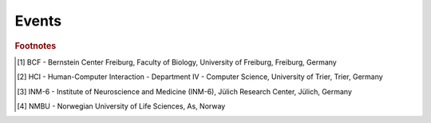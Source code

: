 Events
======

.. card:: 2024
   :class-body: events
   :shadow: none

   :30 Nov: Workshop at the University of Padua, organised by Francesco De Santis, Padua, Italy.
   :05 - 21 Nov: Workshop, organised by Alberto Antonietti, Milan, Italy.
   :30 Sep - 02 Oct: Poster and Booth at Bernstein Conference, Frankfurt, Germany.
   :23 - 26 Jul: Talk at Summer Colloquium, Trier, Germany.
   :17 - 18 Jun: Talk at NEST Conference, online.
   :12 - 23 Feb: BSc course "Simple Neuron Models" at BCF [#fc1]_, Freiburg, Germany.
   :08 Jan - 02 Feb: Tutorial at `LASCON <http://www.sisne.org/lascon-ix>`__, presented by Hans Ekkehard Plesser, University of Sao Paulo, Sao Paulo, Brazil

.. card:: 2023
   :class-body: events
   :shadow: none

   :09 - 16 Nov: NEST Desktop course at IKV, organised by Karolina Korvasova, Prague, Czechia.
   :04 Oct: `Teacher training <https://www.bcf.uni-freiburg.de/general-public/schulen/20231004-lehrerfortbildung>`__ at BCF, Freiburg, Germany.
   :26 - 29 Sep: Poster "Complex workflows with NEST Desktop" at `Bernstein Conference 2023 <https://abstracts.g-node.org/conference/BC23/abstracts#/uuid/1ed0a0a8-2b8b-44f6-be75-4d5a44ef53c0>`__, Berlin, Germany.
   :11 - 13 Sep: Workshop and talk at HBP Concluding Event, Jülich, Germany.
   :15 Jul: Part of the tutorial "From single-cell modeling to large-scale network dynamics with NEST Simulator" at `CNS 23 <https://www.cnsorg.org/cns-2023>`__, Leipzig, Germany.
   :05 - 07 Jul: Talk at HCI Summer Colloquium, Trier, Germany.
   :08 May: Crash course for student course "Models of Neurons and Networks", BCF, Freiburg, Germany.
   :27 - 31 Mar: Workshop at `HBP Summit 2023 <https://summit2023.humanbrainproject.eu>`__, Marseille, France.
   :20 - 24 Feb: NEST Desktop tutorial at IKV, organised by Karolina Korvasova, Prague, Czechia.
   :13 - 24 Feb: BSc course "Simple Neuron Models" at BCF [#fc1]_, Freiburg, Germany.
   :18 Jan: Part of the talk at CENIA, presented by Markus Diesmann, Santiago, Chile.
   :18 - 20 Jan: Poster at `7th HBP Student Conference <https://www.humanbrainproject.eu/en/education-training-career/HBPSC2023/>`__, presented by Jens Bruchertseifer, Madrid, Spain.

.. card:: 2022
   :class-body: events
   :shadow: none

   :07 - 10 Nov: Session talk "NEST Desktop" at `Simulate with EBRAINS <https://flagship.kip.uni-heidelberg.de/jss/HBPm?m=showAgenda&meetingID=242>`__, online.
   :13 - 16 Sep: Poster "NEST Desktop: Explore new frontiers" at `Bernstein Conference 2022 <https://abstracts.g-node.org/conference/BC22/abstracts#/uuid/b205c368-bbfa-473f-a249-eb866c9fdffc>`__, Berlin, Germany.
   :20 - 21 Jul: Talk "NEST Desktop" at HCI Summer Colloquium, Trier, Germany.
   :16 Jul: NEST Desktop is part of the onsite tutorial "T1: From single-cell modeling to large-scale network dynamics with NEST Simulator." of `CNS 2022 <https://www.cnsorg.org/cns-2022-tutorials>`__, organised by Jasper Albers, Pooja Babu and Charl Linssen, Melbourne, Australia.
   :03 - 09 Jul: Part of the workshop "NEST Workshop: network and plasticity" at `9th BNNI <http://bionn.matinf.uj.edu.pl/events/bnni2022/#program>`__, presented by Jasper Albers, Krakau, Poland.
   :31 Jun: Satellite tutorial at `CNS <https://ocns.github.io/SoftwareWG/pages/software-wg-satellite-tutorials-at-cns-2022.html>`__, online.
   :23 - 24 Jun: Workshop "NEST Desktop: A “Let's Play Together” for neuroscience" and Poster "NEST Desktop: Explore new frontiers" at `NEST Conference <https://events.hifis.net/event/305/>`__, online.
   :13 - 15 Jun: Workshop at `EBRAINS BASSES <https://www.humanbrainproject.eu/en/education/ebrains-workshops/basses/>`__, presented by Johanna Senk, Rome, Italy.
   :26 - 28 Apr: MSc course "Biophysics of Neurons and Networks" at BCF [#fc1]_, Freiburg, Germany.
   :07 - 18 Feb: BSc course "Simple Neuron Models" at BCF [#fc1]_, online, (Freiburg, Germany).
   :27 Jan: Exercise of the Introduction to Computational Neuroscience lecture, organised By Simon Essink, RWTH Aachen, Germany

.. card:: 2021
   :class-body: events
   :shadow: none

   :16 Dec: Talk "NEST Desktop" at HCI Winter Colloquium, online, (Trier, Germany).
   :11 Nov: Published paper "NEST Desktop, an Educational Application for Neuroscience" on `eNeuro <https://www.eneuro.org/content/8/6/ENEURO.0274-21.2021>`__.
   :14 - 15 Oct: Break-out session and poster "NEST Desktop" at `HBP Summit 2021 <https://summit2021.humanbrainproject.eu/>`__, online (Brussels, Belgium).
   :22 Sep: Talk "Simulation of networks with point neurons (NEST)" at `8th BNNI 2021 <https://www.humanbrainproject.eu/en/education/BNNI2021/>`__, online.
   :21 - 23 Sep: Poster "NEST Desktop" at `Bernstein Conference 2021 <https://abstracts.g-node.org/conference/BC21/abstracts#/uuid/4ca9eb7b-5e58-49f2-9a69-1e4b6e57eb76>`__, online.
   :03 Sep: Hand-on Session "NEST Desktop" at `EBRAINS & IBRO 2nd Virtual Master Class <https://www.incf.org/training-week/ebrains-ibro-master-class-brain-atlasing-and-simulation-services/>`__, online.
   :29 Jul: Hand-on Session "NEST Desktop" at `EBRAINS & IBRO 1st Virtual Master Class <https://www.humanbrainproject.eu/en/education/virtual-masterclass-1/>`__, online.
   :13 Jul: Talk "NEST Desktop" at `PhD Seminar <https://www.bcf.uni-freiburg.de/events/phd-postdoc-seminar/2021/20210615_Spreizer>`__, online.
   :06 Jul: Talk "NEST Desktop" at `NFDI-Neuro Webinar <https://nfdi-neuro.de/event/nfdi-neuro-webinar-nest-desktop-an-educational-application-for-neuroscience/>`__, online.
   :03 Jul: Tutorial "Interactive design and analysis of point neuron spiking networks with synaptic plasticity using NEST Simulator" , presented by Dr. Linssen, at `CNS 2021 <https://www.cnsorg.org/cns-2021-tutorials#T4>`__, online.
   :28 - 29 Jun: Talk "NEST Desktop" at `NEST Conference <https://events.hifis.net/event/41/>`__, online (As, Norway).
   :16 Jun: Preprint on `bioRxiv <https://www.biorxiv.org/content/10.1101/2021.06.15.444791>`__.
   :03 - 07 May: MSc course "Biophysics of Neurons and Networks" at BCF [#fc1]_, online (Freiburg, Germany).
   :08 - 09 Apr: "NEST Desktop insitufication" on In-Situ Hackathon, online (HCI).
   :08 - 19 Feb: BSc course "Simple Neuron Models" at BCF [#fc1]_, online, (Freiburg, Germany).

.. card:: 2020
   :class-body: events
   :shadow: none

   :30 Sep - 01 Oct: Hand-on Session and Poster at `Bernstein Conference 2020 <https://abstracts.g-node.org/conference/BC20/abstracts#/uuid/f33d04d5-27fc-45b1-9d7a-44e2a0f28360>`__, online (Berlin, Germany).
   :18 - 22 Jul: Tutorial with NESTML, presented by Dr. Linssen, at `CNS 2020 <https://www.cnsorg.org/cns-2020-tutorials#T1>`__, online (Melbourne, Australia).
   :29 - 30 Jun: Talk "NEST Desktop" at `NEST Conference <https://indico-jsc.fz-juelich.de/event/115/>`__, online (As, Norway).
   :02 - 17 Jun: MSc course "Biophysics of Neurons and Networks" at BCF [#fc1]_, online (Freiburg, Germany).
   :16 Apr: Presentation and demo at `NeuroMat <https://neuromat.numec.prp.usp.br/content/nmweb/presentations/>`__, online (Sao Paulo, Brazil).
   :03 - 06 Feb: Talk and Demo/Hand-on session at `HBP Summit and Open Days <https://summit2020.humanbrainproject.eu/>`__ , Athene, Greece.

.. card:: 2019
   :class-body: events
   :shadow: none

   :28 Nov: 2nd HPAC Platform Training, Heidelberg, Germany.
   :20 Oct: Live demo, presented by Prof. Plesser, at HBP Booth at SfN, Chicago, USA.
   :18 - 20 Sep: Poster/Live presentation at `Bernstein Conference <https://abstracts.g-node.org/conference/BC19/abstracts#/uuid/6444712d-2467-4e32-8464-a46a7387b4aa>`__, Berlin, Germany.
   :22 Jul: Talk and Tutorial/Hand-on session at INM-6 [#fc3]_, Julich, Germany.
   :18 Jul: NESTML/NEST-desktop integration workshop, BCF [#fc1]_, Freiburg, Germany.
   :24 - 25 Jun: Talk and Tutorial/Hand-on session `"NEST Desktop" <https://indico-jsc.fz-juelich.de/event/92/material/0/0.pdf>`__ at NEST Conference at NMBU [#fc4]_, As, Norway.
   :16 Apr: Kick-Off workshop at HCI [#fc2]_, Trier, Germany.
   :25 - 31 Mar: Tutorial workshop for `IICCSSS <http://iiccsss.org/>`__ at BCF [#fc1]_, Freiburg, Germany.
   :11 - 22 Feb: BSc course "Simple Neuron Models" at BCF [#fc1]_, Freiburg, Germany.

.. card:: 2018
   :class-body: events
   :shadow: none

   :26 - 27 Sep: Poster/Live presentation `NEST Desktop  <https://abstracts.g-node.org/conference/BC18/abstracts#/uuid-2840bf9b-0d35-4002-ae80-0cb087abf8a8>`__ at Bernstein Conference, Berlin, Germany.
   :27 - 28 Aug: Technical meeting at BCF [#fc1]_, Freiburg, Germany.
   :25 - 26 Jun: Talk `"NEST Web API" <https://indico-jsc.fz-juelich.de/event/71/material/3/2.pdf>`__ at NEST Conference at NMBU [#fc4]_, As, Norway.
   :23 - 27 Apr: MSc course "Biophysics of Neurons and Networks" at BCF [#fc1]_, Freiburg, Germany.
   :12 - 23 Feb: BSc course "Simple Neuron Models" at BCF [#fc1]_, Freiburg, Germany.

.. card:: 2017
   :class-body: events
   :shadow: none

   :19 - 20 Dec: Talk `"NEST Desktop" <https://indico-jsc.fz-juelich.de/event/52/material/2/0.pdf)>`__ at NEST Conference, Jülich, Germany.
   :20 - 22 Nov: Live presentation with Ad Aertsen at `Neural networks mini school <https://www.neurex.org/events/archives/item/304-neural-networks-meeting-mini-school>`__, Strasbourg, France.
   :02 - 05 May: MSc course "Biophysics of Neurons and Networks" at BCF [#fc1]_, Freiburg, Germany.
   :24 Jan: Talk (Informal Seminar) `"NEST Desktop" <https://www.bcf.uni-freiburg.de/events/informal-seminar/announcements/170124_Spreizer.htm>`__ at  BCF [#fc1]_, Freiburg, Germany.

.. card:: 2016
   :class-body: events
   :shadow: none

   The development start of NEST Desktop.


.. rubric:: Footnotes
.. [#fc1] BCF - Bernstein Center Freiburg, Faculty of Biology, University of Freiburg, Freiburg, Germany
.. [#fc2] HCI - Human-Computer Interaction - Department IV - Computer Science, University of Trier, Trier, Germany
.. [#fc3] INM-6 - Institute of Neuroscience and Medicine (INM-6), Jülich Research Center, Jülich, Germany
.. [#fc4] NMBU - Norwegian University of Life Sciences, As, Norway

